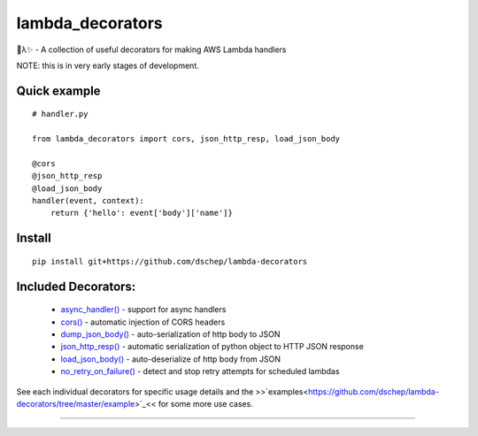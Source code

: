 
lambda_decorators
*****************

🐍λ✨ - A collection of useful decorators for making AWS Lambda handlers

NOTE: this is in very early stages of development.


Quick example
=============

::

   # handler.py

   from lambda_decorators import cors, json_http_resp, load_json_body

   @cors
   @json_http_resp
   @load_json_body
   handler(event, context):
       return {'hello': event['body']['name']}


Install
=======

::

   pip install git+https://github.com/dschep/lambda-decorators


Included Decorators:
====================

..

   * `async_handler() <https://lambda-decorators.readthedocs.org/#lambda_decorators.async_handler>`_ -
     support for async handlers

   * `cors() <https://lambda-decorators.readthedocs.org/#lambda_decorators.cors>`_ - automatic
     injection of CORS headers

   * `dump_json_body() <https://lambda-decorators.readthedocs.org/#lambda_decorators.dump_json_body>`_
     - auto-serialization of http body to JSON

   * `json_http_resp() <https://lambda-decorators.readthedocs.org/#lambda_decorators.json_http_resp>`_
     - automatic serialization of python object to HTTP JSON response

   * `load_json_body() <https://lambda-decorators.readthedocs.org/#lambda_decorators.load_json_body>`_
     - auto-deserialize of http body from JSON

   * `no_retry_on_failure()
     <https://lambda-decorators.readthedocs.org/#lambda_decorators.no_retry_on_failure>`_ - detect and
     stop retry attempts for scheduled lambdas

See each individual decorators for specific usage details and the
>>`examples<https://github.com/dschep/lambda-decorators/tree/master/example>`_<<
for some more use cases.

======================================================================
